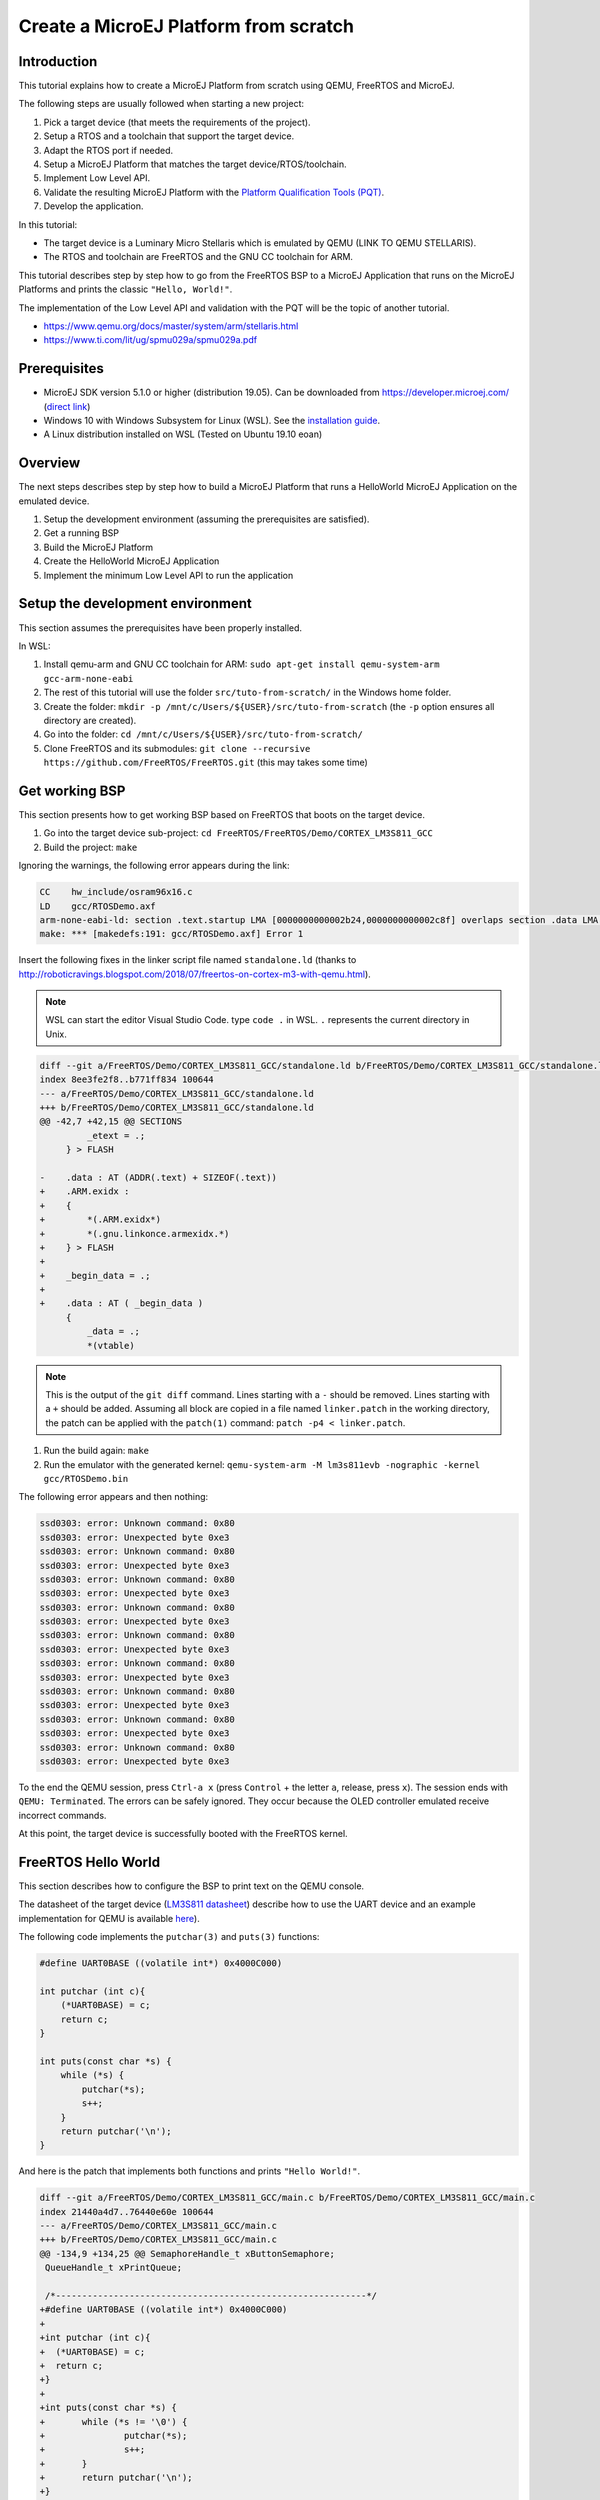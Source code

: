 Create a MicroEJ Platform from scratch
======================================

Introduction
------------

This tutorial explains how to create a MicroEJ Platform from scratch
using QEMU, FreeRTOS and MicroEJ.

The following steps are usually followed when starting a new project:

#. Pick a target device (that meets the requirements of the project).
#. Setup a RTOS and a toolchain that support the target device.
#. Adapt the RTOS port if needed.
#. Setup a MicroEJ Platform that matches the target
   device/RTOS/toolchain.
#. Implement Low Level API.
#. Validate the resulting MicroEJ Platform with the `Platform
   Qualification Tools (PQT)
   <https://github.com/microej/PlatformQualificationTools>`_.
#. Develop the application.

In this tutorial:

- The target device is a Luminary Micro Stellaris which is emulated by QEMU (LINK TO QEMU STELLARIS).
- The RTOS and toolchain are FreeRTOS and the GNU CC toolchain for ARM.

This tutorial describes step by step how to go from the FreeRTOS BSP
to a MicroEJ Application that runs on the MicroEJ Platforms and prints
the classic ``"Hello, World!"``.

The implementation of the Low Level API and validation with the PQT
will be the topic of another tutorial.

- https://www.qemu.org/docs/master/system/arm/stellaris.html
- https://www.ti.com/lit/ug/spmu029a/spmu029a.pdf

Prerequisites
-------------

- MicroEJ SDK version 5.1.0 or higher (distribution 19.05). Can be
  downloaded from https://developer.microej.com/ (`direct link
  <https://repository.microej.com/packages/SDK/19.05/MicroEJ-SDK-Installer-Win64-19.05.exe>`_)
- Windows 10 with Windows Subsystem for Linux (WSL). See the
  `installation guide
  <https://docs.microsoft.com/en-us/windows/wsl/install-win10>`_.
- A Linux distribution installed on WSL (Tested on Ubuntu 19.10 eoan)

Overview
--------

The next steps describes step by step how to build a MicroEJ Platform
that runs a HelloWorld MicroEJ Application on the emulated device.

#. Setup the development environment (assuming the prerequisites are satisfied).
#. Get a running BSP
#. Build the MicroEJ Platform
#. Create the HelloWorld MicroEJ Application
#. Implement the minimum Low Level API to run the application

Setup the development environment
---------------------------------

This section assumes the prerequisites have been properly installed.

In WSL:

#. Install qemu-arm and GNU CC toolchain for ARM: ``sudo apt-get install qemu-system-arm gcc-arm-none-eabi``
#. The rest of this tutorial will use the folder ``src/tuto-from-scratch/`` in the Windows home folder.
#. Create the folder: ``mkdir -p /mnt/c/Users/${USER}/src/tuto-from-scratch`` (the ``-p`` option ensures all directory are created).
#. Go into the folder: ``cd /mnt/c/Users/${USER}/src/tuto-from-scratch/``
#. Clone FreeRTOS and its submodules: ``git clone --recursive https://github.com/FreeRTOS/FreeRTOS.git`` (this may takes some time)

Get working BSP
---------------

This section presents how to get working BSP based on FreeRTOS that boots on the target device.

#. Go into the target device sub-project: ``cd FreeRTOS/FreeRTOS/Demo/CORTEX_LM3S811_GCC``
#. Build the project: ``make``

Ignoring the warnings, the following error appears during the link:

.. code-block::

    CC    hw_include/osram96x16.c
    LD    gcc/RTOSDemo.axf
    arm-none-eabi-ld: section .text.startup LMA [0000000000002b24,0000000000002c8f] overlaps section .data LMA [0000000000002b24,0000000000002b27]
    make: *** [makedefs:191: gcc/RTOSDemo.axf] Error 1

Insert the following fixes in the linker script file named ``standalone.ld`` (thanks to http://roboticravings.blogspot.com/2018/07/freertos-on-cortex-m3-with-qemu.html).

.. note::

   WSL can start the editor Visual Studio Code. type ``code .`` in WSL. ``.`` represents the current directory in Unix.

.. code-block:: diff

    diff --git a/FreeRTOS/Demo/CORTEX_LM3S811_GCC/standalone.ld b/FreeRTOS/Demo/CORTEX_LM3S811_GCC/standalone.ld
    index 8ee3fe2f8..b771ff834 100644
    --- a/FreeRTOS/Demo/CORTEX_LM3S811_GCC/standalone.ld
    +++ b/FreeRTOS/Demo/CORTEX_LM3S811_GCC/standalone.ld
    @@ -42,7 +42,15 @@ SECTIONS
             _etext = .;
         } > FLASH
    
    -    .data : AT (ADDR(.text) + SIZEOF(.text))
    +    .ARM.exidx :
    +    {
    +        *(.ARM.exidx*)
    +        *(.gnu.linkonce.armexidx.*)
    +    } > FLASH
    +
    +    _begin_data = .;
    +
    +    .data : AT ( _begin_data )
         {
             _data = .;
             *(vtable)

.. note::

    This is the output of the ``git diff`` command. Lines starting with a ``-`` should be removed. Lines starting with a ``+`` should be added. Assuming all block are copied in a file named ``linker.patch`` in the working directory, the patch can be applied with the ``patch(1)`` command: ``patch -p4 < linker.patch``.

#. Run the build again: ``make``
#. Run the emulator with the generated kernel: ``qemu-system-arm -M lm3s811evb -nographic -kernel gcc/RTOSDemo.bin``

The following error appears and then nothing:

.. code-block::

    ssd0303: error: Unknown command: 0x80
    ssd0303: error: Unexpected byte 0xe3
    ssd0303: error: Unknown command: 0x80
    ssd0303: error: Unexpected byte 0xe3
    ssd0303: error: Unknown command: 0x80
    ssd0303: error: Unexpected byte 0xe3
    ssd0303: error: Unknown command: 0x80
    ssd0303: error: Unexpected byte 0xe3
    ssd0303: error: Unknown command: 0x80
    ssd0303: error: Unexpected byte 0xe3
    ssd0303: error: Unknown command: 0x80
    ssd0303: error: Unexpected byte 0xe3
    ssd0303: error: Unknown command: 0x80
    ssd0303: error: Unexpected byte 0xe3
    ssd0303: error: Unknown command: 0x80
    ssd0303: error: Unexpected byte 0xe3
    ssd0303: error: Unknown command: 0x80
    ssd0303: error: Unexpected byte 0xe3

To the end the QEMU session, press ``Ctrl-a x`` (press ``Control`` + the letter ``a``, release, press ``x``). The session ends with ``QEMU: Terminated``. The errors can be safely ignored. They occur because the OLED controller emulated receive incorrect commands.

At this point, the target device is successfully booted with the FreeRTOS kernel.

FreeRTOS Hello World
--------------------

This section describes how to configure the BSP to print text on the QEMU console.

The datasheet of the target device (`LM3S811 datasheet <https://www.ti.com/lit/ds/symlink/lm3s811.pdf>`_) describe how to use the UART device and an example implementation for QEMU is available `here <https://github.com/dwelch67/qemu_arm_samples/blob/master/cortex-m/uart01/notmain.c>`_).

The following code implements the ``putchar(3)`` and ``puts(3)`` functions:

.. code-block:: c

    #define UART0BASE ((volatile int*) 0x4000C000)

    int putchar (int c){
        (*UART0BASE) = c;
        return c;
    }

    int puts(const char *s) {
        while (*s) {
            putchar(*s);
            s++;
        }
        return putchar('\n');
    }

And here is the patch that implements both functions and prints ``"Hello World!"``.

.. code-block:: diff


    diff --git a/FreeRTOS/Demo/CORTEX_LM3S811_GCC/main.c b/FreeRTOS/Demo/CORTEX_LM3S811_GCC/main.c
    index 21440a4d7..76440e60e 100644
    --- a/FreeRTOS/Demo/CORTEX_LM3S811_GCC/main.c
    +++ b/FreeRTOS/Demo/CORTEX_LM3S811_GCC/main.c
    @@ -134,9 +134,25 @@ SemaphoreHandle_t xButtonSemaphore;
     QueueHandle_t xPrintQueue;
    
     /*-----------------------------------------------------------*/
    +#define UART0BASE ((volatile int*) 0x4000C000)
    +
    +int putchar (int c){
    +  (*UART0BASE) = c;
    +  return c;
    +}
    +
    +int puts(const char *s) {
    +       while (*s != '\0') {
    +               putchar(*s);
    +               s++;
    +       }
    +       return putchar('\n');
    +}
    
     int main( void )
     {
    +       puts("Hello, World!");
    +
            /* Configure the clocks, UART and GPIO. */
            prvSetupHardware();


#. Rebuild and run the newly generated kernel: ``make && qemu-system-arm -M lm3s811evb -nographic -kernel gcc/RTOSDemo.bin`` (press ``Ctrl-a x`` to interrupt the emulator).

.. code-block::

    make: Nothing to be done for 'all'.
    Hello, World!
    ssd0303: error: Unknown command: 0x80
    ssd0303: error: Unexpected byte 0xe3
    ssd0303: error: Unknown command: 0x80
    ssd0303: error: Unexpected byte 0xe3
    ssd0303: error: Unknown command: 0x80
    ssd0303: error: Unexpected byte 0xe3
    ssd0303: error: Unknown command: 0x80
    ssd0303: error: Unexpected byte 0xe3
    ssd0303: error: Unknown command: 0x80
    ssd0303: error: Unexpected byte 0xe3
    ssd0303: error: Unknown command: 0x80
    ssd0303: error: Unexpected byte 0xe3
    ssd0303: error: Unknown command: 0x80
    ssd0303: error: Unexpected byte 0xe3
    ssd0303: error: Unknown command: 0x80
    ssd0303: error: Unexpected byte 0xe3
    ssd0303: error: Unknown command: 0x80
    ssd0303: error: Unexpected byte 0xe3
    QEMU: Terminated

With this two functions implemented, ``printf(3)`` is also available.

.. code-block:: diff


    diff --git a/FreeRTOS/Demo/CORTEX_LM3S811_GCC/main.c b/FreeRTOS/Demo/CORTEX_LM3S811_GCC/main.c
    index 76440e60e..f24007597 100644
    --- a/FreeRTOS/Demo/CORTEX_LM3S811_GCC/main.c
    +++ b/FreeRTOS/Demo/CORTEX_LM3S811_GCC/main.c
    @@ -149,9 +149,11 @@ int puts(const char *s) {
            return putchar('\n');
     }
    
    +#include <stdio.h>
    +
     int main( void )
     {
    -       puts("Hello, World!");
    +       printf("Hello, World!\n");
    
            /* Configure the clocks, UART and GPIO. */
            prvSetupHardware();

At this point, the UART is implemented in the FreeRTOS BSP. The next step is to create to add the MicroEJ Platform and MicroEJ Application.

Create a MicroEJ Platform
-------------------------

This section describes how to create and configure a MicroEJ Platform compatible with the FreeRTOS BSP and GCC toolchain.

#. Start MicroEJ SDK on an empty workspace. For example, create an empty folder ``workspace`` next to the ``FreeRTOS`` git folder and select it.
#. Keep the default MicroEJ Repository


A MicroEJ Architecture is a software package that includes the MicroEJ Runtime port to a specific target Instruction Set Architecture (ISA) and C compiler. It contains a set of libraries, tools and C header files. The MicroEJ Architectures are provided by MicroEJ SDK.

A MicroEJ Platform is a MicroEJ Architecture port for a custom device. It contains the MicroEJ configuration and the BSP (C source files).

MicroEJ Corp. provides MicroEJ Evaluation Architectures at https://repository.microej.com/architectures/com/microej/architecture/.

There is no ``CM3`` folder. This means that the MicroEJ Architectures for Cortex-M3 MCUs are no longer distributed. Download the latest MicroEJ Architecture for Cortex-M0 instead (the ARM architectures are binary upward compatible from ARMv6-M (Cortex-M0) to ARMv7-M (Cortex-M3)).

Import the MicroEJ Architecture
~~~~~~~~~~~~~~~~~~~~~~~~~~~~~~~

This step describes how to import a MicroEJ Architecture.

#. Download the latest MicroEJ Architecture for Cortex-M0 instead
#. Import the MicroEJ Architecture in MicroEJ SDK 

    #. ``File > Import > MicroEJ > Architectures``
    #. select the MicroEJ Architecture file downloaded
    #. Accept the license and click on ``Finish``

.. image:: images/tuto_microej_plat_from_scratch_import_architecture.PNG

Install an Evaluation License
~~~~~~~~~~~~~~~~~~~~~~~~~~~~~

This step describes how to create and activate an Evaluation License for the MicroEJ Architecture previously imported.

#. Select the ``Window > Preferences > MicroEJ > Architectures menu``.
#. Click on the architectures and press ``Get UID``.
#. Copy the UID. It will be needed when requesting a license.
#. Go to https://license.microej.com.
#. Click on ``Create a new account`` link.
#. Create an account with a valid email address. A confirmation email will be sent a few minutes after. Click on the confirmation link in the email and login with the account.
#. Click on ``Activate a License``.
#. Set Product ``P/N:`` to ``9PEVNLDBU6IJ``.
#. Set ``UID:`` to the UID generated before.
#. Click on ``Activate``. 

  * The license is being activated. An activation mail should be received in less than 5 minutes. If not, please contact support@microej.com.
  * Once received by email, save the attached zip file that contains the activation key.

#. Go back to Microej SDK.
#. Select the ``Window > Preferences > MicroEJ`` menu.
#. Press ``Add...``.
#. Browse the previously downloaded activation key archive file.
#. Press ``OK``. A new license is successfully installed.
#. Go to ``Architectures`` sub-menu and check that all architectures are now activated (green check).
#. Microej SDK is successfully activated.


.. image:: images/tuto_microej_plat_from_scratch_activate_license.PNG

Create the MicroEJ Platform
~~~~~~~~~~~~~~~~~~~~~~~~~~~

This step describes how to create a new MicroEJ Platform using the MicroEJ Architecture previously imported.

#. Select ``File > New > MicroEJ Platform Project``.
#. Ensure the ``Architecture`` selected is the MicroEJ Architecture previously imported.
#. Ensure the ``Create from a platform reference implementation`` box is unchecked.
#. Click on ``Next`` button.
#. Fill the fields:

    * Set ``Device:`` to ``lm3s811evb``
    * Set ``Name:`` to ``Tuto``

.. image:: images/tuto_microej_plat_from_scratch_create_platform.PNG

Setup the MicroEJ Platform
~~~~~~~~~~~~~~~~~~~~~~~~~~

This step describes how to configure the MicroEJ Platform previously created.

The Platform Configuration Additions provide a flexible way to configure the BSP connection between the MicroEJ Platform and MicroEJ Application to the BSP. In this tutorial, the Partial BSP connection is used. That is, the MicroEJ SDK will output all MicroEJ files (C headers, MicroEJ Application ``microejapp.o``, MicroEJ Runtime ``microejruntime.a``, ...) in a location known by the BSP. The BSP is configured to compile and link with those files.

For this tutorial, that means that the final binary is produced by invoking ``make`` in the FreeRTOS BSP.

#. Install the Platform Configuration Additions by copying all the files within the ``content`` folder in the MicroEJ Platform folder.

  .. image:: images/tuto_microej_plat_from_scratch_add_platform_configuration_additions.PNG

#. Edit the file ``bsp/bsp.properties`` as follow:

  .. code-block:: properties

    # Specify the MicroEJ Application file ('microejapp.o') parent directory.
    # This is a '/' separated directory relative to 'bsp.root.dir'.
    microejapp.relative.dir=microej/lib
    
    # Specify the MicroEJ Platform runtime file ('microejruntime.a') parent directory.
    # This is a '/' separated directory relative to 'bsp.root.dir'.
    microejlib.relative.dir=microej/lib
    
    # Specify MicroEJ Platform header files ('*.h') parent directory.
    # This is a '/' separated directory relative to 'bsp.root.dir'.
    microejinc.relative.dir=microej/inc    

#. Open the ``.platform`` file and click on ``Build Platform``. The MicroEJ Platform will appear in the workspace.

   .. image:: images/tuto_microej_plat_from_scratch_build_platform.PNG

At this point, the MicroEJ Platform is ready to be used to build MicroEJ Applications.

Create MicroEJ Application HelloWorld
-------------------------------------

#. Select ``File > New > MicroEJ Standalone Application Project``.
#. Set the name to ``HelloWorld`` and click on ``Finish``

  .. image:: images/tuto_microej_plat_from_scratch_new_microej_application_project.PNG

#. Run the application in Simulator to ensure it is working properly. 
   ``Right-click on HelloWorld project > Run as > MicroEJ Application``

  .. image:: images/tuto_microej_plat_from_scratch_run_as_microej_application.PNG
   
The following message appears in the console:

.. code-block::

  =============== [ Initialization Stage ] ===============
  =============== [ Launching on Simulator ] ===============
  Hello World!
  =============== [ Completed Successfully ] ===============
  
  SUCCESS

Configure BSP connection in MicroEJ Application
-----------------------------------------------

This step describes how to configure the BSP connection for the HelloWorld MicroEJ Application and how to build the MicroEJ Application that will run on the target device.

For a MicroEJ Application, the BSP connection is configured in the ``PROJECT-NAME/build/common.properties`` file.

#. Create a file ``HelloWorld/build/emb.properties`` with the following content:

  .. code-block:: properties

    core.memory.immortal.size=0
    core.memory.javaheap.size=1024
    core.memory.threads.pool.size=4
    core.memory.threads.size=1
    core.memory.thread.max.size=4
    deploy.bsp.microejapp=true
    deploy.bsp.microejlib=true
    deploy.bsp.microejinc=true
    deploy.bsp.root.dir=[absolute_path] to FreeRTOS\\FreeRTOS\\Demo\\CORTEX_LM3S811_GCC

  .. note::

    Assuming the WSL current directory is ``FreeRTOS/FreeRTOS/Demo/CORTEX_LM3S811_GCC``, use the following command to find the ``deploy.bsp.root.dir`` path with proper escaping:

    .. code-block:: shell

      pwd | sed -e 's|/mnt/c/|C:\\\\|' -e 's|/|\\\\|g'

#. Open ``Run > Run configurations...``
#. Select the HelloWorld launcher configuration

  .. image:: images/tuto_microej_plat_from_scratch_run_configurations.PNG

#. Select ``Execution`` tab.
#. Change the execution mode from ``Execute on Simulator`` to ``Execute on Device``.
#. Add the file ``build/emb.properties`` to the options files

  .. image:: images/tuto_microej_plat_from_scratch_run_configurations_execute_on_device.PNG

#. Click on ``Run``


.. code-block::

  =============== [ Initialization Stage ] ===============
  Platform connected to BSP location 'C:\Users\user\src\tuto-from-scratch\FreeRTOS\FreeRTOS\Demo\CORTEX_LM3S811_GCC' using application option 'deploy.bsp.root.dir'.
  =============== [ Launching SOAR ] ===============
  =============== [ Launching Link ] ===============
  =============== [ Deployment ] ===============
  MicroEJ files for the 3rd-party BSP project are generated to 'C:\Users\user\src\tuto-from-scratch\workspace\HelloWorld\com.mycompany.Main\platform'.
  The MicroEJ application (microejapp.o) has been deployed to: 'C:\Users\user\src\tuto-from-scratch\FreeRTOS\FreeRTOS\Demo\CORTEX_LM3S811_GCC\microej\lib'.
  The MicroEJ platform library (microejruntime.a) has been deployed to: 'C:\Users\user\src\tuto-from-scratch\FreeRTOS\FreeRTOS\Demo\CORTEX_LM3S811_GCC\microej\lib'.
  The MicroEJ platform header files (*.h) have been deployed to: 'C:\Users\user\src\tuto-from-scratch\FreeRTOS\FreeRTOS\Demo\CORTEX_LM3S811_GCC\microej\inc'.
  =============== [ Completed Successfully ] ===============
  
  SUCCESS

   
At this point, the HelloWorld MicroEJ Application is built and deployed in the FreeRTOS BSP.

MicroEJ and FreeRTOS integration
--------------------------------

This section describes how to finalize the integration between MicroEJ and FreeRTOS to get a working firmware that runs the HelloWorld MicroEJ Application built previously.


In the previous section, when the MicroEJ Application was built, several files were added to a new folder named ``microej/``.

.. code-block::

  $ tree microej/
  microej/
  ├── inc
  │   ├── BESTFIT_ALLOCATOR.h
  │   ├── BESTFIT_ALLOCATOR_impl.h
  │   ├── LLBSP_impl.h
  │   ├── LLMJVM.h
  │   ├── LLMJVM_MONITOR_impl.h
  │   ├── LLMJVM_impl.h
  │   ├── LLTRACE_impl.h
  │   ├── MJVM_MONITOR.h
  │   ├── MJVM_MONITOR_types.h
  │   ├── intern
  │   │   ├── BESTFIT_ALLOCATOR.h
  │   │   ├── BESTFIT_ALLOCATOR_impl.h
  │   │   ├── LLBSP_impl.h
  │   │   ├── LLMJVM.h
  │   │   ├── LLMJVM_impl.h
  │   │   └── trace_intern.h
  │   ├── sni.h
  │   └── trace.h
  └── lib
      ├── microejapp.o
      └── microejruntime.a
  
  3 directories, 19 files
  
- The ``microej/lib`` folder contains the HelloWorld MicroEJ Application object file (``microejapp.o``) and the MicroEJ Runtime. The final binary must be linked with these two files.
- The ``microej/inc`` folder contains several C header files used to expose MicroEJ Low Level APIs. The functions defined in files ending with the ``_impl.h`` suffix should be implemented by the BSP.

To summarize, the following steps remain to complete the integration between MicroEJ and the FreeRTOS BSP:

- Implement minimal Low Level APIs
- Invoke the MicroEJ VM
- Build and link the firmware with the MicroEJ Runtime and MicroEJ Application


Minimal Low Level APIs
~~~~~~~~~~~~~~~~~~~~~~

The purpose of this tutorial is to demonstrate how to develop a minimal MicroEJ Architecture, it is not to develop a complete MicroEJ Architecture. Therefore this tutorial implements only the required functions and provides stub implementation for unused features. For example, the following implementation does not support scheduling.

The two headers that must be implemented are ``LLBSP_impl.h`` and ``LLMJVM_impl.h``.

#. Create a folder named ``microej/src``.
#. Implement ``LLBSP_impl.h`` in ``LLBSP.c``:

  .. code-block:: c
    :caption: microej/src/LLBSP.c

    #include "LLBSP_impl.h"
    
    extern void _etext(void);
    uint8_t LLBSP_IMPL_isInReadOnlyMemory(void* ptr)
    {
      return ptr < &_etext;
    }
    
    /**
     * Writes the character <code>c</code>, cast to an unsigned char, to stdout stream.
     * This function is used by the default implementation of the Java <code>System.out</code>.
     */
    void LLBSP_IMPL_putchar(int32_t c)
    {
      putchar(c);
    }

  - The implementation of ``LLBSP_IMPL_putchar`` reuses the ``putchar`` implemented previously.
  - The ``rodata`` section is defined in the linker script ``standalone.ld``. The flash memory starts at 0 and the end of the section is stored in the ``_etex`` symbol.

#. Implement ``LLMJVM_impl.h`` in ``LLMJVM_stub.c`` (all functions are stubbed with a dummy implementation):

  .. code-block:: c
    :caption: microej/src/LLMJVM_stub.c

    #include "LLMJVM_impl.h"
    
    
    int32_t LLMJVM_IMPL_initialize()
    {
            return LLMJVM_OK;
    }
    
    int32_t LLMJVM_IMPL_vmTaskStarted()
    {
            return LLMJVM_OK;
    }
    
    int32_t LLMJVM_IMPL_scheduleRequest(int64_t absoluteTime)
    {
            return LLMJVM_OK;
    }
    
    int32_t LLMJVM_IMPL_idleVM()
    {
            return LLMJVM_OK;
    }
    
    int32_t LLMJVM_IMPL_wakeupVM()
    {
            return  LLMJVM_OK;
    }
    
    int32_t LLMJVM_IMPL_ackWakeup()
    {
            return LLMJVM_OK;
    }
    
    int32_t LLMJVM_IMPL_getCurrentTaskID()
    {
            return (int32_t) 123456;
    }
    
    void LLMJVM_IMPL_setApplicationTime(int64_t t)
    {
    
    }
    
    int64_t LLMJVM_IMPL_getCurrentTime(uint8_t system)
    {
       return 0;
    }
    
    int64_t LLMJVM_IMPL_getTimeNanos()
    {
            return 0;
    }
    
    int32_t LLMJVM_IMPL_shutdown(void)
    {
            return LLMJVM_OK;
    }

    
Invoke MicroEJ VM
~~~~~~~~~~~~~~~~~

The MicroEJ VM is created and initialized with the C function ``SNI_createVM``. Then it is started and executed in the current RTOS task by calling ``SNI_startVM``. The function ``SNI_startVM`` returns when the MicroEJ Application exits. Both functions are declared in the C header ``sni.h``.

.. code-block:: diff

  diff --git a/FreeRTOS/Demo/CORTEX_LM3S811_GCC/main.c b/FreeRTOS/Demo/CORTEX_LM3S811_GCC/main.c
  index f24007597..25526e3aa 100644
  --- a/FreeRTOS/Demo/CORTEX_LM3S811_GCC/main.c
  +++ b/FreeRTOS/Demo/CORTEX_LM3S811_GCC/main.c
  @@ -150,11 +150,14 @@ int puts(const char *s) {
   }
  
   #include <stdio.h>
  +#include "sni.h"
  
   int main( void )
   {
          printf("Hello, World!\n");
  
  +       SNI_startVM(SNI_createVM(), 0, NULL);
  +
          /* Configure the clocks, UART and GPIO. */
          prvSetupHardware();

Build and link the firmware with the MicroEJ Runtime and MicroEJ Application
~~~~~~~~~~~~~~~~~~~~~~~~~~~~~~~~~~~~~~~~~~~~~~~~~~~~~~~~~~~~~~~~~~~~~~~~~~~~

To build and link the firmware with the MicroEJ Runtime and MicroEJ Application, the FreeRTOS port must be modified to:

#. Use the MicroEJ header files in folder ``microej/inc``
#. Use the source files folder ``microej/src`` that contains the Low Level API implementation ``LLBSP.c`` and ``LLMJVM_stub.c``
#. Compile and link ``LLBSP.o`` and ``LLMJVM_stub.o``
#. Link with MicroEJ Application (``microej/lib/microejapp.o``) and MicroEJ Runtime (``microej/lib/microejruntime.a``)

The following patch updates the FreeRTOS port ``Makefile`` to do it:

.. code-block:: diff

  index 814cc6f7e..bbcad47b3 100644
  --- a/FreeRTOS/Demo/CORTEX_LM3S811_GCC/Makefile
  +++ b/FreeRTOS/Demo/CORTEX_LM3S811_GCC/Makefile
  @@ -29,8 +29,10 @@ RTOS_SOURCE_DIR=../../Source
   DEMO_SOURCE_DIR=../Common/Minimal
  
   CFLAGS+=-I hw_include -I . -I ${RTOS_SOURCE_DIR}/include -I ${RTOS_SOURCE_DIR}/portable/GCC/ARM_CM3 -I ../Common/include -D GCC_ARMCM3_LM3S102 -D inline=
  +CFLAGS+= -I microej/inc
  
   VPATH=${RTOS_SOURCE_DIR}:${RTOS_SOURCE_DIR}/portable/MemMang:${RTOS_SOURCE_DIR}/portable/GCC/ARM_CM3:${DEMO_SOURCE_DIR}:init:hw_include
  +VPATH+= microej/src
  
   OBJS=${COMPILER}/main.o        \
            ${COMPILER}/list.o    \
  @@ -44,9 +46,12 @@ OBJS=${COMPILER}/main.o      \
            ${COMPILER}/semtest.o \
            ${COMPILER}/osram96x16.o
  
  +OBJS+= ${COMPILER}/LLBSP.o ${COMPILER}/LLMJVM_stub.o
  +
   INIT_OBJS= ${COMPILER}/startup.o
  
   LIBS= hw_include/libdriver.a
  +LIBS+= microej/lib/microejruntime.a microej/lib/microejapp.o

Then build the firmware with ``make``. The following error occurs at link time.

.. code-block::

    CC    microej/src/LLMJVM_stub.c
    LD    gcc/RTOSDemo.axf                                                                                                                                                                                                                     arm-none-eabi-ld: error: microej/lib/microejruntime.a(sni_vm_startup_greenthread.o) uses VFP register arguments, gcc/RTOSDemo.axf does not
  arm-none-eabi-ld: failed to merge target specific data of file microej/lib/microejruntime.a(sni_vm_startup_greenthread.o)
  arm-none-eabi-ld: gcc/RTOSDemo.axf section `ICETEA_HEAP' will not fit in region `SRAM'
  arm-none-eabi-ld: region `SRAM' overflowed by 4016 bytes
  microej/lib/microejapp.o: In function `_java_internStrings_end':   

The MicroEJ Application and MicroEJ Runtime don't fit in the 8k of SRAM. It is possible to shrink the footprint and run a MicroEJ Tiny Application but this is not the purpose of this tutorial. See https://docs.microej.com/en/latest/PlatformDeveloperGuide/tiny.html for more information.

Instead, this tutorial will switch to a larger device, the Luminary Micro Stellaris LM3S6965EVB. This device has 256k of flash memory and 64k of SRAM. Update the values in the linker script ``standalone.ld``.

.. code-block:: diff

  diff --git a/FreeRTOS/Demo/CORTEX_LM3S811_GCC/standalone.ld b/FreeRTOS/Demo/CORTEX_LM3S811_GCC/standalone.ld
  index b771ff834..e3719ea30 100644
  --- a/FreeRTOS/Demo/CORTEX_LM3S811_GCC/standalone.ld
  +++ b/FreeRTOS/Demo/CORTEX_LM3S811_GCC/standalone.ld
  @@ -28,8 +28,8 @@
  
   MEMORY
   {
  -    FLASH (rx) : ORIGIN = 0x00000000, LENGTH = 64K
  -    SRAM (rwx) : ORIGIN = 0x20000000, LENGTH = 8K
  +    FLASH (rx) : ORIGIN = 0x00000000, LENGTH = 256K
  +    SRAM (rwx) : ORIGIN = 0x20000000, LENGTH = 64K
   }
  
   SECTIONS

The new command to run the firmware with QEMU is: ``qemu-system-arm -M lm3s6965evb -nographic -kernel gcc/RTOSDemo.bin``.

Rebuild the firmware with ``make``. The following error occurs:

.. code-block::

    CC    microej/src/LLMJVM_stub.c
    LD    gcc/RTOSDemo.axf                                                                                                                                                                                                                     microej/lib/microejapp.o: In function `_java_internStrings_end':
  C:\Users\user\src\tuto-from-scratch\workspace\HelloWorld\com.mycompany.Main\SOAR.o:(.text.soar+0x1b3e): undefined reference to `ist_mowana_vm_GenericNativesPool___com_1is2t_1vm_1support_1lang_1SupportNumber_1parseLong'
  C:\Users\user\src\tuto-from-scratch\workspace\HelloWorld\com.mycompany.Main\SOAR.o:(.text.soar+0x1cea): undefined reference to `ist_mowana_vm_GenericNativesPool___com_1is2t_1vm_1support_1lang_1SupportNumber_1toStringLongNative'         C:\Users\user\src\tuto-from-scratch\workspace\HelloWorld\com.mycompany.Main\SOAR.o:(.text.soar+0x1e3e): undefined reference to `ist_mowana_vm_GenericNativesPool___com_1is2t_1vm_1support_1lang_1Systools_1appendInteger'
  C:\Users\user\src\tuto-from-scratch\workspace\HelloWorld\com.mycompany.Main\SOAR.o:(.text.soar+0x1f2a): undefined reference to `ist_mowana_vm_GenericNativesPool___java_1lang_1System_1getMethodClass'
  C:\Users\user\src\tuto-from-scratch\workspace\HelloWorld\com.mycompany.Main\SOAR.o:(.text.soar+0x1e3e): undefined reference to `ist_mowana_vm_GenericNativesPool___com_1is2t_1vm_1support_1lang_1Systools_1appen
  ... skip ...
  C:\Users\user\src\tuto-from-scratch\workspace\HelloWorld\com.mycompany.Main\SOAR.o:(.text.soar+0x31d6): undefined reference to `ist_mowana_vm_GenericNativesPool___java_1lang_1System_1initializeProperties'
  C:\Users\user\src\tuto-from-scratch\workspace\HelloWorld\com.mycompany.Main\SOAR.o:(.text.soar+0x37b6): undefined reference to `ist_mowana_vm_GenericNativesPool___java_1lang_1Thread_1storeException'
  C:\Users\user\src\tuto-from-scratch\workspace\HelloWorld\com.mycompany.Main\SOAR.o:(.text.soar+0x37c8): undefined reference to `ist_microjvm_NativesPool___java_1lang_1Thread_1execClinit'
  microej/lib/microejapp.o: In function `__icetea__getSingleton__com_is2t_microjvm_mowana_VMTask':
  C:\Users\user\src\tuto-from-scratch\workspace\HelloWorld\com.mycompany.Main\SOAR.o:(.text.__icetea__getSingleton__com_is2t_microjvm_mowana_VMTask+0xc): undefined reference to `com_is2t_microjvm_mowana_VMTask___getSingleton'
  microej/lib/microejapp.o: In function `__icetea__getSingleton__com_is2t_microjvm_IGreenThreadMicroJvm':
  ... skip ...
  microej/lib/microejapp.o: In function `TRACE_record_event_u32x3_ptr':
  C:\Users\user\src\tuto-from-scratch\workspace\HelloWorld\com.mycompany.Main\SOAR.o:(.rodata.TRACE_record_event_u32x3_ptr+0x0): undefined reference to `TRACE_default_stub'
  microej/lib/microejapp.o: In function `TRACE_record_event_u32x4_ptr':
  C:\Users\user\src\tuto-from-scratch\workspace\HelloWorld\com.mycompany.Main\SOAR.o:(.rodata.TRACE_record_event_u32x4_ptr+0x0): undefined reference to `TRACE_default_stub'
  microej/lib/microejapp.o:C:\Users\user\src\tuto-from-scratch\workspace\HelloWorld\com.mycompany.Main\SOAR.o:(.rodata.TRACE_record_event_u32x5_ptr+0x0): more undefined references to `TRACE_default_stub' follow
  make: *** [makedefs:196: gcc/RTOSDemo.axf] Error 1

This error occurs because ``microejruntime.a`` refers to symbols in ``microejapp.o``. To solve this issue, either invert the declaration of ``LIBS`` (put ``microejapp.o`` first) or guard the libraries delcaration with ``--start-group`` and ``--end-group`` in ``makedefs``. This tutorial uses the later.

.. code-block:: diff

  diff --git a/FreeRTOS/Demo/CORTEX_LM3S811_GCC/makedefs b/FreeRTOS/Demo/CORTEX_LM3S811_GCC/makedefs
  index 1a8f4dab5..66b482804 100644
  --- a/FreeRTOS/Demo/CORTEX_LM3S811_GCC/makedefs
  +++ b/FreeRTOS/Demo/CORTEX_LM3S811_GCC/makedefs
  @@ -196,13 +196,13 @@ ifeq (${COMPILER}, gcc)
               echo ${LD} -T ${SCATTER_${notdir ${@:.axf=}}}    \
                          --entry ${ENTRY_${notdir ${@:.axf=}}} \
                          ${LDFLAGSgcc_${notdir ${@:.axf=}}}    \
  -                       ${LDFLAGS} -o ${@} ${^}               \
  -                       '${LIBC}' '${LIBGCC}';                \
  +                       ${LDFLAGS} -o ${@} --start-group ${^} \
  +                       '${LIBC}' '${LIBGCC}' --end-group;    \
           fi
          @${LD} -T ${SCATTER_${notdir ${@:.axf=}}}    \
                 --entry ${ENTRY_${notdir ${@:.axf=}}} \
                 ${LDFLAGSgcc_${notdir ${@:.axf=}}}    \
  -              ${LDFLAGS} -o ${@} ${^}               \
  -              '${LIBC}' '${LIBGCC}'
  +              ${LDFLAGS} -o ${@} --start-group ${^} \
  +              '${LIBC}' '${LIBGCC}' --end-group
          @${OBJCOPY} -O binary ${@} ${@:.axf=.bin}
   endif

Rebuild with ``make``. The following error occurs:

.. code-block::

   LD    gcc/RTOSDemo.axf
  microej/lib/microejruntime.a(VMCOREMicroJvm__131.o): In function `VMCOREMicroJvm__1131____1_11046':
  _131.c:(.text.VMCOREMicroJvm__1131____1_11046+0x20): undefined reference to `fmodf'
  microej/lib/microejruntime.a(VMCOREMicroJvm__131.o): In function `VMCOREMicroJvm__1131____1_11045':
  _131.c:(.text.VMCOREMicroJvm__1131____1_11045+0x2c): undefined reference to `fmod'
  microej/lib/microejruntime.a(iceTea_lang_Math.o): In function `iceTea_lang_Math___cos':
  Math.c:(.text.iceTea_lang_Math___cos+0x2a): undefined reference to `cos'
  microej/lib/microejruntime.a(iceTea_lang_Math.o): In function `iceTea_lang_Math___sin':
  Math.c:(.text.iceTea_lang_Math___sin+0x2a): undefined reference to `sin'
  microej/lib/microejruntime.a(iceTea_lang_Math.o): In function `iceTea_lang_Math___tan':
  Math.c:(.text.iceTea_lang_Math___tan+0x2a): undefined reference to `tan'
  microej/lib/microejruntime.a(iceTea_lang_Math.o): In function `iceTea_lang_Math___acos__D':
  Math.c:(.text.iceTea_lang_Math___acos__D+0x18): undefined reference to `acos'
  microej/lib/microejruntime.a(iceTea_lang_Math.o): In function `iceTea_lang_Math___acos(void)':
  Math.c:(.text.iceTea_lang_Math___acos__F+0x12): undefined reference to `acosf'
  microej/lib/microejruntime.a(iceTea_lang_Math.o): In function `iceTea_lang_Math___asin':
  Math.c:(.text.iceTea_lang_Math___asin+0x18): undefined reference to `asin'
  microej/lib/microejruntime.a(iceTea_lang_Math.o): In function `iceTea_lang_Math___atan':
  Math.c:(.text.iceTea_lang_Math___atan+0x2): undefined reference to `atan'
  microej/lib/microejruntime.a(iceTea_lang_Math.o): In function `iceTea_lang_Math___atan2':
  Math.c:(.text.iceTea_lang_Math___atan2+0x2): undefined reference to `atan2'
  microej/lib/microejruntime.a(iceTea_lang_Math.o): In function `iceTea_lang_Math___log':
  Math.c:(.text.iceTea_lang_Math___log+0x2): undefined reference to `log'
  microej/lib/microejruntime.a(iceTea_lang_Math.o): In function `iceTea_lang_Math_(...)(long long,  *)':
  Math.c:(.text.iceTea_lang_Math___exp+0x2): undefined reference to `exp'
  microej/lib/microejruntime.a(iceTea_lang_Math.o): In function `iceTea_lang_Math_(char,...)(int, long)':
  Math.c:(.text.iceTea_lang_Math___ceil+0x2): undefined reference to `ceil'
  microej/lib/microejruntime.a(iceTea_lang_Math.o): In function `iceTea_lang_Math___floor':
  ... skip ...

This error occurs because the Math library is missing. The rule for linking the firmware is defined in the file ``makedefs``. Replicating how the libc is managed, the following patch finds the ``libm.a`` library and add it at link time:

.. code-block:: diff

  diff --git a/FreeRTOS/Demo/CORTEX_LM3S811_GCC/makedefs b/FreeRTOS/Demo/CORTEX_LM3S811_GCC/makedefs
  index 66b482804..80f812829 100644
  --- a/FreeRTOS/Demo/CORTEX_LM3S811_GCC/makedefs
  +++ b/FreeRTOS/Demo/CORTEX_LM3S811_GCC/makedefs
  @@ -102,6 +102,11 @@ LIBGCC=${shell ${CC} -mthumb -march=armv6t2 -print-libgcc-file-name}
   #
   LIBC=${shell ${CC} -mthumb -march=armv6t2 -print-file-name=libc.a}
  
  +#
  +# Get the location of libm.a from the GCC front-end.
  +#
  +LIBM=${shell ${CC} -mthumb -march=armv6t2 -print-file-name=libm.a}
  +
   #
   # The command for extracting images from the linked executables.
   #
  @@ -197,12 +202,12 @@ ifeq (${COMPILER}, gcc)
                          --entry ${ENTRY_${notdir ${@:.axf=}}} \
                          ${LDFLAGSgcc_${notdir ${@:.axf=}}}    \
                          ${LDFLAGS} -o ${@} --start-group ${^} \
  -                       '${LIBC}' '${LIBGCC}' --end-group;    \
  +                       '${LIBM}' '${LIBC}' '${LIBGCC}' --end-group; \
           fi
          @${LD} -T ${SCATTER_${notdir ${@:.axf=}}}    \
                 --entry ${ENTRY_${notdir ${@:.axf=}}} \
                 ${LDFLAGSgcc_${notdir ${@:.axf=}}}    \
                 ${LDFLAGS} -o ${@} --start-group ${^} \
  -              '${LIBC}' '${LIBGCC}' --end-group
  +              '${LIBM}' '${LIBC}' '${LIBGCC}' --end-group;
          @${OBJCOPY} -O binary ${@} ${@:.axf=.bin}
   endif

Rebuild with ``make``. The following error occurs:

.. code-block::

    CC    microej/src/LLMJVM_stub.c
    LD    gcc/RTOSDemo.axf
  /usr/lib/gcc/arm-none-eabi/6.3.1/../../../arm-none-eabi/lib/thumb/libc.a(lib_a-sbrkr.o): In function `_sbrk_r':
  /build/newlib-jo3xW1/newlib-2.4.0.20160527/build/arm-none-eabi/thumb/newlib/libc/reent/../../../../../../newlib/libc/reent/sbrkr.c:58: undefined reference to `_sbrk'
  make: *** [makedefs:196: gcc/RTOSDemo.axf] Error 1

Instead of implementing a stub ``_sbrk`` function, this tutorial uses the ``libnosys.a`` which provides stub implementation for various functions.

.. code-block:: diff

  diff --git a/FreeRTOS/Demo/CORTEX_LM3S811_GCC/makedefs b/FreeRTOS/Demo/CORTEX_LM3S811_GCC/makedefs
  index 80f812829..9de8150a5 100644
  --- a/FreeRTOS/Demo/CORTEX_LM3S811_GCC/makedefs
  +++ b/FreeRTOS/Demo/CORTEX_LM3S811_GCC/makedefs
  @@ -107,6 +107,11 @@ LIBC=${shell ${CC} -mthumb -march=armv6t2 -print-file-name=libc.a}
   #
   LIBM=${shell ${CC} -mthumb -march=armv6t2 -print-file-name=libm.a}
  
  +#
  +# Get the location of libnosys.a from the GCC front-end.
  +#
  +LIBNOSYS=${shell ${CC} -mthumb -march=armv6t2 -print-file-name=libnosys.a}
  +
   #
   # The command for extracting images from the linked executables.
   #
  @@ -202,12 +207,12 @@ ifeq (${COMPILER}, gcc)
                          --entry ${ENTRY_${notdir ${@:.axf=}}} \
                          ${LDFLAGSgcc_${notdir ${@:.axf=}}}    \
                          ${LDFLAGS} -o ${@} --start-group ${^} \
  -                       '${LIBM}' '${LIBC}' '${LIBGCC}' --end-group; \
  +                       '${LIBNOSYS}' '${LIBM}' '${LIBC}' '${LIBGCC}' --end-group; \
           fi
          @${LD} -T ${SCATTER_${notdir ${@:.axf=}}}    \
                 --entry ${ENTRY_${notdir ${@:.axf=}}} \
                 ${LDFLAGSgcc_${notdir ${@:.axf=}}}    \
                 ${LDFLAGS} -o ${@} --start-group ${^} \
  -              '${LIBM}' '${LIBC}' '${LIBGCC}' --end-group;
  +              '${LIBNOSYS}' '${LIBM}' '${LIBC}' '${LIBGCC}' --end-group;
          @${OBJCOPY} -O binary ${@} ${@:.axf=.bin}
   endif

Rebuild with ``make``. The following error occurs:

.. code-block::

    CC    microej/src/LLMJVM_stub.c
    LD    gcc/RTOSDemo.axf
  /usr/lib/gcc/arm-none-eabi/6.3.1/../../../arm-none-eabi/lib/thumb/libnosys.a(sbrk.o): In function `_sbrk':
  /build/newlib-jo3xW1/newlib-2.4.0.20160527/build/arm-none-eabi/thumb/libgloss/libnosys/../../../../../libgloss/libnosys/sbrk.c:21: undefined reference to `end'
  make: *** [makedefs:201: gcc/RTOSDemo.axf] Error 1

The ``_sbrk`` implementation needs the ``end`` symbol to be defined. Looking at the ``implementation <https://chromium.googlesource.com/native_client/nacl-newlib/+/99fc6c167467b41466ec90e8260e9c49cbe3d13c/libgloss/libnosys/sbrk.c>``, the ``end`` symbol corresponds to the beginning of the C heap. This tutorial uses the end of the ``.bss`` segment as the beginning of the C heap.

.. code-block:: diff

  diff --git a/FreeRTOS/Demo/CORTEX_LM3S811_GCC/standalone.ld b/FreeRTOS/Demo/CORTEX_LM3S811_GCC/standalone.ld
  index e3719ea30..e86294b5f 100644
  --- a/FreeRTOS/Demo/CORTEX_LM3S811_GCC/standalone.ld
  +++ b/FreeRTOS/Demo/CORTEX_LM3S811_GCC/standalone.ld
  @@ -64,5 +64,6 @@ SECTIONS
           *(.bss)
           *(COMMON)
           _ebss = .;
  +        end = .;
       } > SRAM
   }

Then rebuild with ``make``. There should be no error. Finally, run the firmware in QEMU with the following command:

.. code-block:: shell

  qemu-system-arm -M lm3s6965evb -nographic -kernel gcc/RTOSDemo.bin


.. code-block:: shell

  Hello, World!
  Hello World!
  QEMU: Terminated // press Ctrl-a x to end the QEMU session

The first ``"Hello, World!"`` is from the ``main.c`` and the second one from the MicroEJ Application.

To make this more obvious:

#. Update the MicroEJ Application to print ``Hello World! This is my first MicroEJ Application``

  .. image:: images/tuto_microej_plat_from_scratch_hello_world_updated.PNG

#. Rebuild the MicroEJ Application

  .. image:: images/tuto_microej_plat_from_scratch_hello_world_updated_run.PNG

  On success, the following message appears in the console:

  .. code-block::
  
    =============== [ Initialization Stage ] ===============
    Platform connected to BSP location 'C:\Users\user\src\tuto-from-scratch\FreeRTOS\FreeRTOS\Demo\CORTEX_LM3S811_GCC' using application option 'deploy.bsp.root.dir'.
    =============== [ Launching SOAR ] ===============
    =============== [ Launching Link ] ===============
    =============== [ Deployment ] ===============
    MicroEJ files for the 3rd-party BSP project are generated to 'C:\Users\user\src\tuto-from-scratch\workspace\HelloWorld\com.mycompany.Main\platform'.
    The MicroEJ application (microejapp.o) has been deployed to: 'C:\Users\user\src\tuto-from-scratch\FreeRTOS\FreeRTOS\Demo\CORTEX_LM3S811_GCC\microej\lib'.
    The MicroEJ platform library (microejruntime.a) has been deployed to: 'C:\Users\user\src\tuto-from-scratch\FreeRTOS\FreeRTOS\Demo\CORTEX_LM3S811_GCC\microej\lib'.
    The MicroEJ platform header files (*.h) have been deployed to: 'C:\Users\user\src\tuto-from-scratch\FreeRTOS\FreeRTOS\Demo\CORTEX_LM3S811_GCC\microej\inc'.
    =============== [ Completed Successfully ] ===============
    
    SUCCESS

#. Then rebuild and run the firmware:

  .. code-block:: shell
  
    $ make && qemu-system-arm -M lm3s6965evb -nographic -kernel gcc/RTOSDemo.bin
  
      LD    gcc/RTOSDemo.axf
    Hello, World!
    Hello World! This is my first MicroEJ Application
    QEMU: Terminated

Congratulations!

At this point of the tutorial:

- The MicroEJ Platform is connected to the BSP (BSP partial connection).
- The MicroEJ Application is deployed within a known location of the BSP (in ``microej/`` folder).
- The FreeRTOS LM3S6965 port:

  * provides the minimal Low Level API to run the MicroEJ Application
  * compiles and links FreeRTOS with the MicroEJ Application and MicroEJ Runtime
  * runs on QEMU


